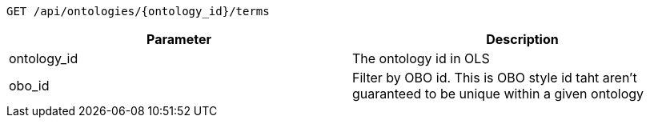 ----
GET /api/ontologies/{ontology_id}/terms
----

|===
|Parameter|Description

|ontology_id
|The ontology id in OLS

|obo_id
|Filter by OBO id. This is OBO style id taht aren't guaranteed to be unique within a given ontology

|===